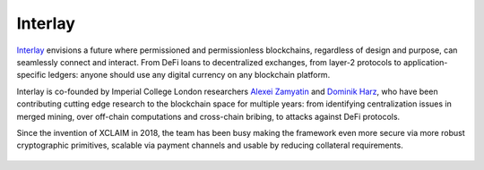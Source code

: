 Interlay
========

`Interlay <https://interlay.io>`_ envisions a future where permissioned and permissionless blockchains, regardless of design and purpose, can seamlessly connect and interact. From DeFi loans to decentralized exchanges, from layer-2 protocols to application-specific ledgers: anyone should use any digital currency on any blockchain platform.

Interlay is co-founded by Imperial College London researchers `Alexei Zamyatin <https://alexeizamyatin.me>`_  and `Dominik Harz <https://dominikharz.me>`_, who have been contributing cutting edge research to the blockchain space for multiple years: from identifying centralization issues in merged mining, over off-chain computations and cross-chain bribing, to attacks against DeFi protocols.

Since the invention of XCLAIM in 2018, the team has been busy making the framework even more secure via more robust cryptographic primitives, scalable via payment channels and usable by reducing collateral requirements.

.. figure:: ../figures/interlay-medium.png
    :alt: Interlay
